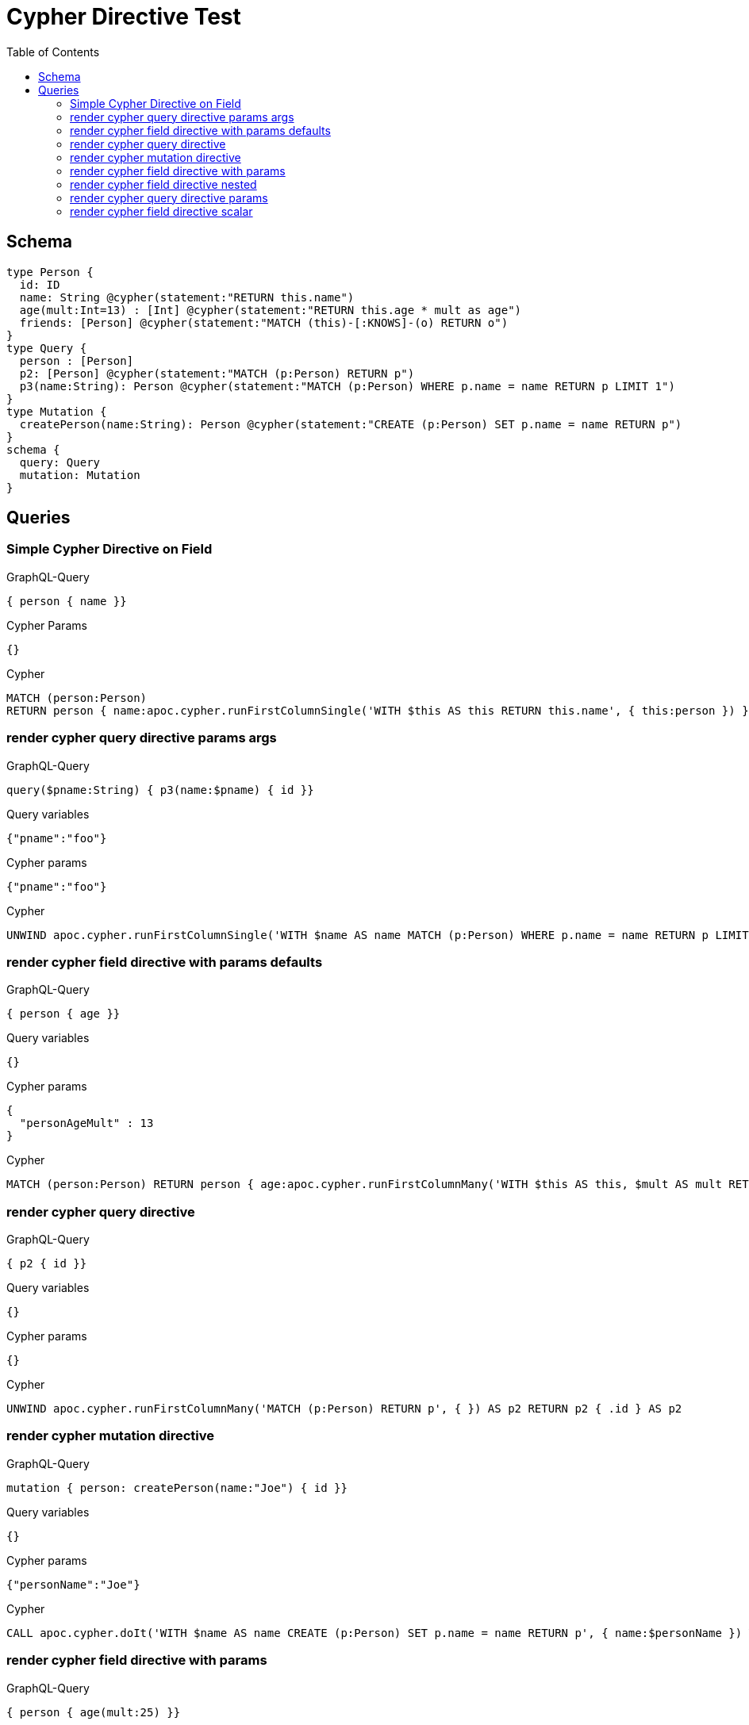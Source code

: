 :toc:
= Cypher Directive Test

== Schema

[source,graphql,schema=true]
----
type Person {
  id: ID
  name: String @cypher(statement:"RETURN this.name")
  age(mult:Int=13) : [Int] @cypher(statement:"RETURN this.age * mult as age")
  friends: [Person] @cypher(statement:"MATCH (this)-[:KNOWS]-(o) RETURN o")
}
type Query {
  person : [Person]
  p2: [Person] @cypher(statement:"MATCH (p:Person) RETURN p")
  p3(name:String): Person @cypher(statement:"MATCH (p:Person) WHERE p.name = name RETURN p LIMIT 1")
}
type Mutation {
  createPerson(name:String): Person @cypher(statement:"CREATE (p:Person) SET p.name = name RETURN p")
}
schema {
  query: Query
  mutation: Mutation
}

----

== Queries

=== Simple Cypher Directive on Field

.GraphQL-Query
[source,graphql]
----
{ person { name }}
----

.Cypher Params
[source,json]
----
{}
----

.Cypher
[source,cypher]
----
MATCH (person:Person) 
RETURN person { name:apoc.cypher.runFirstColumnSingle('WITH $this AS this RETURN this.name', { this:person }) } AS person
----


=== render cypher query directive params args

.GraphQL-Query
[source,graphql]
----
query($pname:String) { p3(name:$pname) { id }}
----

.Query variables
[source,json,request=true]
----
{"pname":"foo"}
----

.Cypher params
[source,json]
----
{"pname":"foo"}
----

.Cypher
[source,cypher]
----
UNWIND apoc.cypher.runFirstColumnSingle('WITH $name AS name MATCH (p:Person) WHERE p.name = name RETURN p LIMIT 1', { name:$pname }) AS p3 RETURN p3 { .id } AS p3
----

=== render cypher field directive with params defaults

.GraphQL-Query
[source,graphql]
----
{ person { age }}
----

.Query variables
[source,json,request=true]
----
{}
----

.Cypher params
[source,json]
----
{
  "personAgeMult" : 13
}
----

.Cypher
[source,cypher]
----
MATCH (person:Person) RETURN person { age:apoc.cypher.runFirstColumnMany('WITH $this AS this, $mult AS mult RETURN this.age * mult as age', { this:person, mult:$personAgeMult }) } AS person
----

=== render cypher query directive

.GraphQL-Query
[source,graphql]
----
{ p2 { id }}
----

.Query variables
[source,json,request=true]
----
{}
----

.Cypher params
[source,json]
----
{}
----

.Cypher
[source,cypher]
----
UNWIND apoc.cypher.runFirstColumnMany('MATCH (p:Person) RETURN p', { }) AS p2 RETURN p2 { .id } AS p2
----

=== render cypher mutation directive

.GraphQL-Query
[source,graphql]
----
mutation { person: createPerson(name:"Joe") { id }}
----

.Query variables
[source,json,request=true]
----
{}
----

.Cypher params
[source,json]
----
{"personName":"Joe"}
----

.Cypher
[source,cypher]
----
CALL apoc.cypher.doIt('WITH $name AS name CREATE (p:Person) SET p.name = name RETURN p', { name:$personName }) YIELD value WITH value[head(keys(value))] AS person RETURN person { .id } AS person
----

=== render cypher field directive with params

.GraphQL-Query
[source,graphql]
----
{ person { age(mult:25) }}
----

.Query variables
[source,json,request=true]
----
{}
----

.Cypher params
[source,json]
----
{
  "personAgeMult" : 25
}
----

.Cypher
[source,cypher]
----
MATCH (person:Person) RETURN person { age:apoc.cypher.runFirstColumnMany('WITH $this AS this, $mult AS mult RETURN this.age * mult as age', { this:person, mult:$personAgeMult }) } AS person
----

=== render cypher field directive nested

.GraphQL-Query
[source,graphql]
----
{ person { friends { id } }}
----

.Query variables
[source,json,request=true]
----
{}
----

.Cypher params
[source,json]
----
{}
----

.Cypher
[source,cypher]
----
MATCH (person:Person)
RETURN person { friends:[personFriends IN
  apoc.cypher.runFirstColumnMany('WITH $this AS this  MATCH (this)-[:KNOWS]-(o) RETURN o', { this:person }) | personFriends { .id }] } AS person
----

=== render cypher query directive params

.GraphQL-Query
[source,graphql]
----
{ p3(name:"Jane") { id }}
----

.Query variables
[source,json,request=true]
----
{}
----

.Cypher params
[source,json]
----
{"p3Name":"Jane"}
----

.Cypher
[source,cypher]
----
UNWIND apoc.cypher.runFirstColumnSingle('WITH $name AS name MATCH (p:Person) WHERE p.name = name RETURN p LIMIT 1', { name:$p3Name }) AS p3 RETURN p3 { .id } AS p3
----

=== render cypher field directive scalar

.GraphQL-Query
[source,graphql]
----
{ person { name }}
----

.Query variables
[source,json,request=true]
----
{}
----

.Cypher params
[source,json]
----
{}
----

.Cypher
[source,cypher]
----
MATCH (person:Person) RETURN person { name:apoc.cypher.runFirstColumnSingle('WITH $this AS this RETURN this.name', { this:person }) } AS person
----

